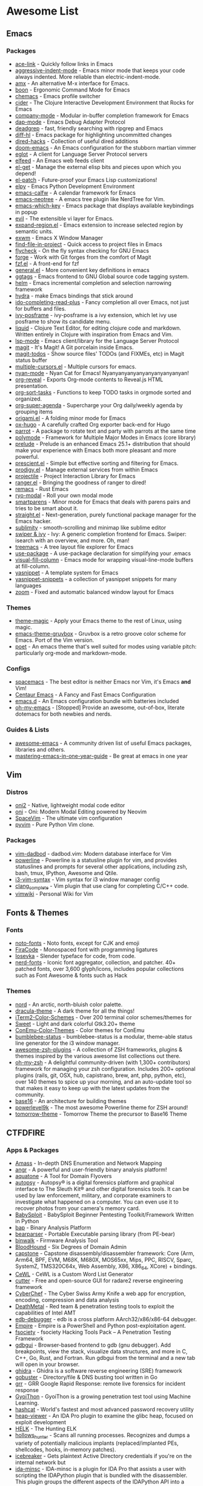 #+TODO: TODO(t) ALL(a) INSTALL(i) CONFIG(c) ADDLIST(l) | DONE(d)
* Awesome List
** Emacs
*** Packages
	- [[https://github.com/abo-abo/ace-link][ace-link]] - Quickly follow links in Emacs
	- [[https://github.com/Malabarba/aggressive-indent-mode][aggressive-indent-mode]] - Emacs minor mode that keeps your code always
	  indented. More reliable than electric-indent-mode.
	- [[https://github.com/DarwinAwardWinner/amx][amx]] - An alternative M-x interface for Emacs.
	- [[https://github.com/jyp/boon][boon]] - Ergonomic Command Mode for Emacs
	- [[https://github.com/plexus/chemacs][chemacs]] - Emacs profile switcher
	- [[https://github.com/clojure-emacs/cider][cider]] - The Clojure Interactive Development Environment that Rocks for
	  Emacs
	- [[https://github.com/company-mode/company-mode][company-mode]] - Modular in-buffer completion framework for Emacs
	- [[https://github.com/emacs-lsp/dap-mode][dap-mode]] - Emacs Debug Adapter Protocol
	- [[https://github.com/Wilfred/deadgrep][deadgrep]] - fast, friendly searching with ripgrep and Emacs
	- [[https://github.com/dgutov/diff-hl][diff-hl]] - Emacs package for highlighting uncommitted changes
	- [[https://github.com/Fuco1/dired-hacks][dired-hacks]] - Collection of useful dired additions
	- [[https://github.com/hlissner/doom-emacs][doom-emacs]] - An Emacs configuration for the stubborn martian vimmer
	- [[https://github.com/joaotavora/eglot][eglot]] - A client for Language Server Protocol servers
	- [[https://github.com/skeeto/elfeed][elfeed]] - An Emacs web feeds client
	- [[https://github.com/dimitri/el-get][el-get]] - Manage the external elisp bits and pieces upon which you depend!
	- [[https://github.com/raxod502/el-patch][el-patch]] - Future-proof your Emacs Lisp customizations!
	- [[https://github.com/jorgenschaefer/elpy][elpy]] - Emacs Python Development Environment
	- [[https://github.com/kiwanami/emacs-calfw][emacs-calfw]] - A calendar framework for Emacs
	- [[https://github.com/jaypei/emacs-neotree][emacs-neotree]] - A emacs tree plugin like NerdTree for Vim.
	- [[https://github.com/justbur/emacs-which-key][emacs-which-key]] - Emacs package that displays available keybindings in
	  popup
	- [[https://github.com/emacs-evil/evil][evil]] - The extensible vi layer for Emacs.
	- [[https://github.com/magnars/expand-region.el][expand-region.el]] - Emacs extension to increase selected region by semantic
	  units.
	- [[https://github.com/ch11ng/exwm][exwm]] - Emacs X Window Manager
	- [[https://github.com/technomancy/find-file-in-project][find-file-in-project]] - Quick access to project files in Emacs
	- [[https://github.com/flycheck/flycheck][flycheck]] - On the fly syntax checking for GNU Emacs
	- [[https://github.com/magit/forge][forge]] - Work with Git forges from the comfort of Magit
	- [[https://github.com/bling/fzf.el][fzf.el]] - A front-end for fzf
	- [[https://github.com/noctuid/general.el][general.el]] - More convenient key definitions in emacs
	- [[https://github.com/leoliu/ggtags][ggtags]] - Emacs frontend to GNU Global source code tagging system.
	- [[https://github.com/emacs-helm/helm][helm]] - Emacs incremental completion and selection narrowing framework
	- [[https://github.com/abo-abo/hydra][hydra]] - make Emacs bindings that stick around
	- [[https://github.com/DarwinAwardWinner/ido-completing-read-plus][ido-completing-read-plus]] - Fancy completion all over Emacs, not just for
	  buffers and files.
	- [[https://github.com/tumashu/ivy-posframe][ivy-posframe]] - ivy-posframe is a ivy extension, which let ivy use posframe
	  to show its candidate menu.
	- [[https://github.com/mogenslund/liquid][liquid]] - Clojure Text Editor, for editing clojure code and
	  markdown. Written entirely in Clojure with inspiration from Emacs and Vim.
	- [[https://github.com/emacs-lsp/lsp-mode][lsp-mode]] - Emacs client/library for the Language Server Protocol
	- [[https://github.com/magit/magit][magit]] - It's Magit! A Git porcelain inside Emacs.
	- [[https://github.com/alphapapa/magit-todos][magit-todos]] - Show source files' TODOs (and FIXMEs, etc) in Magit status
	  buffer
	- [[https://github.com/magnars/multiple-cursors.el][multiple-cursors.el]] - Multiple cursors for emacs.
	- [[https://github.com/TeMPOraL/nyan-mode][nyan-mode]] - Nyan Cat for Emacs! Nyanyanyanyanyanyanyanyanyan!
	- [[https://github.com/yjwen/org-reveal][org-reveal]] - Exports Org-mode contents to Reveal.js HTML presentation.
	- [[https://github.com/felipelalli/org-sort-tasks][org-sort-tasks]] - Functions to keep TODO tasks in orgmode sorted and
	  organized.
	- [[https://github.com/alphapapa/org-super-agenda][org-super-agenda]] - Supercharge your Org daily/weekly agenda by grouping
	  items
	- [[https://github.com/gregsexton/origami.el][origami.el]] - A folding minor mode for Emacs
	- [[https://github.com/kaushalmodi/ox-hugo][ox-hugo]] - A carefully crafted Org exporter back-end for Hugo
	- [[https://github.com/dp12/parrot][parrot]] - A package to rotate text and party with parrots at the same time
	- [[https://github.com/polymode/polymode][polymode]] - Framework for Multiple Major Modes in Emacs (core library)
	- [[https://github.com/bbatsov/prelude][prelude]] - Prelude is an enhanced Emacs 25.1+ distribution that should make
	  your experience with Emacs both more pleasant and more powerful.
	- [[https://github.com/raxod502/prescient.el][prescient.el]] - Simple but effective sorting and filtering for Emacs.
	- [[https://github.com/rejeep/prodigy.el][prodigy.el]] - Manage external services from within Emacs
	- [[https://github.com/bbatsov/projectile][projectile]] - Project Interaction Library for Emacs
	- [[https://github.com/ralesi/ranger.el][ranger.el]] - Bringing the goodness of ranger to dired!
	- [[https://github.com/remacs/remacs][remacs]] - Rust Emacs
	- [[https://github.com/Kungsgeten/ryo-modal][ryo-modal]] - Roll your own modal mode
	- [[https://github.com/Fuco1/smartparens][smartparens]] - Minor mode for Emacs that deals with parens pairs and tries
	  to be smart about it.
	- [[https://github.com/raxod502/straight.el][straight.el]] - Next-generation, purely functional package manager for the
	  Emacs hacker.
	- [[https://github.com/zk-phi/sublimity][sublimity]] - smooth-scrolling and minimap like sublime editor
	- [[https://github.com/abo-abo/swiper][swiper & ivy]] - Ivy: A generic completion frontend for Emacs. Swiper:
	  isearch with an overview, and more. Oh, man!
	- [[https://github.com/Alexander-Miller/treemacs][treemacs]] - A tree layout file explorer for Emacs
	- [[https://github.com/jwiegley/use-package][use-package]] - A use-package declaration for simplifying your .emacs
	- [[https://github.com/joostkremers/visual-fill-column][visual-fill-column]] - Emacs mode for wrapping visual-line-mode buffers at
	  fill-column.
	- [[https://github.com/joaotavora/yasnippet][yasnippet]] - A template system for Emacs
	- [[https://github.com/AndreaCrotti/yasnippet-snippets][yasnippet-snippets]] - a collection of yasnippet snippets for many languages
	- [[https://github.com/cyrus-and/zoom][zoom]] - Fixed and automatic balanced window layout for Emacs

*** Themes
	- [[https://github.com/jcaw/theme-magic][theme-magic]] - Apply your Emacs theme to the rest of Linux, using magic.
	- [[https://github.com/greduan/emacs-theme-gruvbox][emacs-theme-gruvbox]] - Gruvbox is a retro groove color scheme for
	  Emacs. Port of the Vim version.
	- [[https://github.com/kunalb/poet][poet]] - An emacs theme that's well suited for modes using variable pitch:
	  particularly org-mode and markdown-mode.

*** Configs
	- [[https://github.com/syl20bnr/spacemacs][spacemacs]] - The best editor is neither Emacs nor Vim, it's Emacs *and*
	  Vim!
	- [[https://github.com/seagle0128/.emacs.d][Centaur Emacs]] - A Fancy and Fast Emacs Configuration
	- [[https://github.com/purcell/emacs.d][emacs.d]] - An Emacs configuration bundle with batteries included
	- [[https://github.com/xiaohanyu/oh-my-emacs][oh-my-emacs]] - [Stopped] Provide an awesome, out-of-box, literate dotemacs
	  for both newbies and nerds.

*** Guides & Lists
	- [[https://github.com/emacs-tw/awesome-emacs][awesome-emacs]] - A community driven list of useful Emacs packages,
	  libraries and others.
	- [[https://github.com/redguardtoo/mastering-emacs-in-one-year-guide][mastering-emacs-in-one-year-guide]] - Be great at emacs in one year

** Vim
*** Distros
	- [[https://github.com/onivim/oni2][oni2]] - Native, lightweight modal code editor
	- [[https://github.com/onivim/oni][oni]] - Oni: Modern Modal Editing powered by Neovim
	- [[https://github.com/SpaceVim/SpaceVim][SpaceVim]] - The ultimate vim configuration
	- [[https://github.com/prompt-toolkit/pyvim][pyvim]] - Pure Python Vim clone.

*** Packages
	- [[https://github.com/tpope/vim-dadbod][vim-dadbod]] - dadbod.vim: Modern database interface for Vim
	- [[https://github.com/powerline/powerline][powerline]] - Powerline is a statusline plugin for vim, and provides
	  statuslines and prompts for several other applications, including zsh,
	  bash, tmux, IPython, Awesome and Qtile.
	- [[https://github.com/PotatoesMaster/i3-vim-syntax][i3-vim-syntax]] - Vim syntax for i3 window manager config
	- [[https://github.com/xavierd/clang_complete][clang_complete]] - Vim plugin that use clang for completing C/C++ code.
	- [[https://github.com/vimwiki/vimwiki][vimwiki]] - Personal Wiki for Vim

** Fonts & Themes
*** Fonts
	- [[https://github.com/googlefonts/noto-fonts][noto-fonts]] - Noto fonts, except for CJK and emoji
	- [[https://github.com/tonsky/FiraCode][FiraCode]] - Monospaced font with programming ligatures
	- [[https://github.com/be5invis/Iosevka][Iosevka]] - Slender typeface for code, from code.
	- [[https://github.com/ryanoasis/nerd-fonts][nerd-fonts]] - Iconic font aggregator, collection, and patcher. 40+
	  patched fonts, over 3,600 glyph/icons, includes popular collections such
	  as Font Awesome & fonts such as Hack

*** Themes
	- [[https://github.com/arcticicestudio/nord][nord]] - An arctic, north-bluish color palette.
	- [[https://github.com/dracula/dracula-theme][dracula-theme]] - A dark theme for all the things!
	- [[https://github.com/mbadolato/iTerm2-Color-Schemes][iTerm2-Color-Schemes]] - Over 200 terminal color schemes/themes for
	- [[https://github.com/EliverLara/Sweet][Sweet]] - Light and dark colorful Gtk3.20+ theme
	- [[https://github.com/joonro/ConEmu-Color-Themes][ConEmu-Color-Themes]] - Color themes for ConEmu
	- [[https://github.com/tobi-wan-kenobi/bumblebee-status][bumblebee-status]] - bumblebee-status is a modular, theme-able status line
	  generator for the i3 window manager.
	- [[https://github.com/unixorn/awesome-zsh-plugins][awesome-zsh-plugins]] - A collection of ZSH frameworks, plugins & themes
	  inspired by the various awesome list collections out there.
	- [[https://github.com/robbyrussell/oh-my-zsh][oh-my-zsh]] - A delightful community-driven (with 1,300+ contributors)
	  framework for managing your zsh configuration. Includes 200+ optional
	  plugins (rails, git, OSX, hub, capistrano, brew, ant, php, python, etc),
	  over 140 themes to spice up your morning, and an auto-update tool so that
	  makes it easy to keep up with the latest updates from the community.
	- [[https://github.com/chriskempson/base16][base16]] - An architecture for building themes
	- [[https://github.com/bhilburn/powerlevel9k][powerlevel9k]] - The most awesome Powerline theme for ZSH around!
	- [[https://github.com/chriskempson/tomorrow-theme][tomorrow-theme]] - Tomorrow Theme the precursor to Base16 Theme

** CTFDFIRE
*** Apps & Packages
	- [[https://github.com/OWASP/Amass][Amass]] - In-depth DNS Enumeration and Network Mapping
	- [[https://github.com/angr/angr][angr]] - A powerful and user-friendly binary analysis platform!
	- [[https://github.com/michenriksen/aquatone][aquatone]] - A Tool for Domain Flyovers
	- [[https://github.com/sleuthkit/autopsy][autopsy]] - Autopsy® is a digital forensics platform and graphical interface
	  to The Sleuth Kit® and other digital forensics tools. It can be used by
	  law enforcement, military, and corporate examiners to investigate what
	  happened on a computer. You can even use it to recover photos from your
	  camera's memory card.
	- [[https://github.com/M4cs/BabySploit][BabySploit]] - BabySploit Beginner Pentesting Toolkit/Framework Written in
	  Python
	- [[https://github.com/BinaryAnalysisPlatform/bap][bap]] - Binary Analysis Platform
	- [[https://github.com/hasherezade/bearparser][bearparser]] - Portable Executable parsing library (from PE-bear)
	- [[https://github.com/ReFirmLabs/binwalk][binwalk]] - Firmware Analysis Tool
	- [[https://github.com/BloodHoundAD/BloodHound][BloodHound]] - Six Degrees of Domain Admin
	- [[https://github.com/aquynh/capstone][capstone]] - Capstone disassembly/disassembler framework: Core (Arm, Arm64,
	  BPF, EVM, M68K, M680X, MOS65xx, Mips, PPC, RISCV, Sparc, SystemZ,
	  TMS320C64x, Web Assembly, X86, X86_64, XCore) + bindings.
	- [[https://github.com/digininja/CeWL][CeWL]] - CeWL is a Custom Word List Generator
	- [[https://github.com/radareorg/cutter][cutter]] - Free and open-source GUI for radare2 reverse engineering
	  framework
	- [[https://github.com/gchq/CyberChef][CyberChef]] - The Cyber Swiss Army Knife a web app for encryption,
	  encoding, compression and data analysis
	- [[https://github.com/Coalfire-Research/DeathMetal][DeathMetal]] - Red team & penetration testing tools to exploit the
	  capabilities of Intel AMT
	- [[https://github.com/eteran/edb-debugger][edb-debugger]] - edb is a cross platform AArch32/x86/x86-64 debugger.
	- [[https://github.com/EmpireProject/Empire][Empire]] - Empire is a PowerShell and Python post-exploitation agent.
	- [[https://github.com/Manisso/fsociety][fsociety]] - fsociety Hacking Tools Pack – A Penetration Testing Framework
	- [[https://github.com/cs01/gdbgui][gdbgui]] - Browser-based frontend to gdb (gnu debugger). Add breakpoints,
	  view the stack, visualize data structures, and more in C, C++, Go, Rust,
	  and Fortran. Run gdbgui from the terminal and a new tab will open in your
	  browser.
	- [[https://github.com/NationalSecurityAgency/ghidra][ghidra]] - Ghidra is a software reverse engineering (SRE) framework
	- [[https://github.com/OJ/gobuster][gobuster]] - Directory/file & DNS busting tool written in Go
	- [[https://github.com/google/grr][grr]] - GRR Google Rapid Response: remote live forensics for incident
	  response
	- [[https://github.com/gyoisamurai/GyoiThon][GyoiThon]] - GyoiThon is a growing penetration test tool using Machine
	  Learning.
	- [[https://github.com/hashcat/hashcat][hashcat]] - World's fastest and most advanced password recovery utility
	- [[https://github.com/danigargu/heap-viewer][heap-viewer]] - An IDA Pro plugin to examine the glibc heap, focused on
	  exploit development
	- [[https://github.com/Cyb3rWard0g/HELK][HELK]] - The Hunting ELK
	- [[https://github.com/hasherezade/hollows_hunter][hollows_hunter]] - Scans all running processes. Recognizes and dumps a
	  variety of potentially malicious implants (replaced/implanted PEs,
	  shellcodes, hooks, in-memory patches).
	- [[https://github.com/DanMcInerney/icebreaker][icebreaker]] - Gets plaintext Active Directory credentials if you're on the
	  internal network but
	- [[https://github.com/arizvisa/ida-minsc][ida-minsc]] - IDA-minsc is a plugin for IDA Pro that assists a user with
	  scripting the IDAPython plugin that is bundled with the disassembler. This
	  plugin groups the different aspects of the IDAPython API into a simpler
	  format which allows a reverse engineer to script aspects of their work
	  with very little investment. Smash that \Star\ button if you like this.
	- [[https://github.com/IDArlingTeam/IDArling][IDArling]] - Collaborative Reverse Engineering plugin for IDA Pro & Hex-Rays
	- [[https://github.com/keystone-engine/keystone][keystone]] - Keystone assembler framework: Core (Arm, Arm64, Hexagon, Mips,
	  PowerPC, Sparc, SystemZ & X86) + bindings
	- [[https://github.com/guelfoweb/knock][knock]] - Knock Subdomain Scan
	- [[https://github.com/GaloisInc/macaw][macaw]] - Open source binary analysis tools.
	- [[https://github.com/rapid7/metasploit-framework][metasploit-framework]] - Metasploit Framework
	- [[https://github.com/gentilkiwi/mimikatz][mimikatz]] - A little tool to play with Windows security
	- [[https://github.com/mitmproxy/mitmproxy][mitmproxy]] - An interactive TLS-capable intercepting HTTP proxy for
	  penetration testers and software developers.
	- [[https://github.com/hasherezade/pe-sieve][pe-sieve]] - Scans a given process. Recognizes and dumps a variety of
	  potentially malicious implants (replaced/injected PEs, shellcodes, hooks,
	  in-memory patches).
	- [[https://github.com/cmu-sei/pharos][pharos]] - Automated static analysis tools for binary programs
	- [[https://github.com/pwndbg/pwndbg][pwndbg]] - Exploit Development and Reverse Engineering with GDB Made Easy
	- [[https://github.com/Gallopsled/pwntools][pwntools]] - CTF framework and exploit development library
	- [[https://github.com/Cisco-Talos/pyrebox][pyrebox]] - Python scriptable Reverse Engineering Sandbox, a Virtual Machine
	  instrumentation and inspection framework based on QEMU outside the AD
	  environment
	- [[https://github.com/nowsecure/r2frida][r2frida]] - Radare2 and Frida better together.
	- [[https://github.com/radare/radare2][radare2]] - unix-like reverse engineering framework and commandline tools
	- [[https://github.com/radare/radare2book][radare2book]] - r1 book transcription to r2
	- [[https://github.com/radare/radare2-extras][radare2-extras]] - Source graveyard and random candy for radare2
	- [[https://github.com/radareorg/radeco][radeco]] - radare decompiler tool based on radeco-lib
	- [[https://github.com/radareorg/radeco-lib][radeco-lib]] - radare2-based decompiler
	- [[https://github.com/google/rekall][rekall]] - Rekall Memory Forensic Framework
	- [[https://github.com/danielmiessler/SecLists][SecLists]] - SecLists is the security tester's companion. It's a collection
	  of multiple types of lists used during security assessments, collected in
	  one place. List types include usernames, passwords, URLs, sensitive data
	  patterns, fuzzing payloads, web shells, and many more.
	- [[https://github.com/mdsecactivebreach/SharpShooter][SharpShooter]] - Payload Generation Framework
	- [[https://github.com/sleuthkit/sleuthkit][sleuthkit]] - The Sleuth Kit® (TSK) is a library and collection of command
	  line digital forensics tools that allow you to investigate volume and file
	  system data. The library can be incorporated into larger digital forensics
	  tools and the command line tools can be directly used to find evidence.
	- [[https://github.com/subfinder/subfinder][subfinder]] - SubFinder is a subdomain discovery tool that discovers valid
	  subdomains for websites. Designed as a passive framework to be useful for
	  bug bounties and safe for penetration testing
	- [[https://github.com/aboul3la/Sublist3r][Sublist3r]] - Fast subdomains enumeration tool for penetration testers
	- [[https://github.com/unicorn-engine/unicorn][unicorn]] - Unicorn CPU emulator framework (ARM, AArch64, M68K, Mips, Sparc,
	  X86)
	- [[https://github.com/abhisharma404/vault][vault]] - swiss army knife for hackers

*** Guides & Lists
	- [[https://github.com/dweinstein/awesome-frida][Awesome Frida]] - A curated list of Frida resources
	- [[https://github.com/apsdehal/awesome-ctf][awesome-ctf]] - A curated list of CTF frameworks, libraries, resources and
	  softwares
	- [[https://github.com/Hack-with-Github/Awesome-Hacking][Awesome-Hacking]] - A collection of various awesome lists for hackers,
	  pentesters and security researchers
	- [[https://github.com/radareorg/awesome-radare2][awesome-radare2]] - A curated list of awesome projects, articles and the
	  other materials powered by Radare2
	- [[https://github.com/JohnHammond/ctf-katana][ctf-katana]] - This repository aims to hold suggestions (and
	  hopefully/eventually code) for CTF challenges. The \project\ is nicknamed
	  Katana.
	- [[https://github.com/Hacker0x01/hacker101][hacker101]] - Hacker101
	- [[https://github.com/Hackplayers/hackthebox-writeups][hackthebox-writeups]] - Writeups for HacktheBox 'boot2root' machines
	- [[https://github.com/0xAlexei/INFILTRATE2019][INFILTRATE2019]] - INFILTRATE 2019 Demo Materials
	- [[https://github.com/HexHive/libdetox][libdetox]] - Fast and efficient binary translator
	- [[https://github.com/0xRadi/OWASP-Web-Checklist][OWASP-Web-Checklist]] - OWASP Web Application Security Testing Checklist
	- [[https://github.com/ChrisTheCoolHut/PinCTF][PinCTF]] - Using Intel's PIN tool to solve CTF problems
	- [[https://github.com/angea/pocorgtfo][pocorgtfo]] - a \PoC or GTFO\ mirror with extra article index, direct links
	  and clean PDFs.
	- [[https://github.com/wtsxDev/reverse-engineering][reverse-engineering]] - List of awesome reverse engineering resources
	- [[https://github.com/trimstray/the-book-of-secret-knowledge][the-book-of-secret-knowledge]] - A collection of inspiring lists, manuals, cheatsheets, blogs, hacks, one-liners, cli/web tools and more.

** FOSS
*** Unix Packages
	- [[https://github.com/donnemartin/haxor-news][haxor-news]] - Browse Hacker News like a haxor: A Hacker News command line
	  interface (CLI).
	- [[https://github.com/way-cooler/way-cooler][way-cooler]] - Customizable Wayland compositor (window manager)
	- [[https://github.com/zfsonlinux/zfs][zfs]] - the official OpenZFS implementation for Linux
	- [[https://github.com/JakobGM/astrality][astrality]] - Astrality - A modular and dynamic configuration file manager
	- [[https://github.com/chjj/compton][compton]] - A compositor for X11.
	- [[https://github.com/bcicen/ctop][ctop]] - Top-like interface for container metrics
	- [[https://github.com/cjbassi/gotop][gotop]] - A terminal based graphical activity monitor inspired by gtop and
	  vtop
	- [[https://github.com/aksakalli/gtop][gtop]] - System monitoring dashboard for terminal
	- [[https://github.com/hishamhm/htop][htop]] - htop is an interactive text-mode process viewer for Unix
	  systems. It aims to be a better 'top'.
	- [[https://github.com/i3/i3][i3]] - A tiling window manager
	- [[https://github.com/Airblader/i3][i3-gaps]] - i3-gaps – i3 with more features (forked from
	  https://github.com/i3/i3)
	- [[https://github.com/SuperPrower/i3lock-fancier][i3lock-fancier]] - Yet another i3lock fork. Now with configuration file!
	- [[https://github.com/enkore/i3pystatus][i3pystatus]] - A complete replacement for i3status
	- [[https://github.com/LukeSmithxyz/st][lukesmith/st]] - Luke's fork of the suckless simple terminal (st) with vim
	  bindings and Xresource compatibility.
	- [[https://github.com/Boruch-Baum/morc_menu][morc_menu]] - categorized desktop application menu, independent of any
	  window manager, highly and easily customizable
	- [[https://github.com/TheWiseNoob/OMP][OMP]] - OMP is an open-source music player being developed for Linux. OMP is
	  programmed in C++ using gtkmm, GStreamer, TagLib, clastfm, and g++.
	- [[https://github.com/2mol/pboy][pboy]] - a small .pdf management tool with a command-line UI
	- [[https://github.com/ValveSoftware/Proton][Proton]] - Compatibility tool for Steam Play based on Wine and additional
	  components
	- [[https://github.com/MrRio/vtop][vtop]] - Wow such top. So stats. More better than regular top.
	- [[https://github.com/Jguer/yay][yay]] - Yet another Yogurt - An AUR Helper written in Go
	- [[https://github.com/fish-shell/fish-shell][fish-shell]] - The user-friendly command line shell.
	- [[https://github.com/davatorium/rofi][rofi]] - Rofi: A window switcher, application launcher and dmenu replacement
	- [[https://github.com/deviantfero/wpgtk][wpgtk]] - a colorscheme, wallpaper and template
	  manager for *nix
	- [[https://github.com/doitsujin/dxvk][dxvk]] - Vulkan-based D3D11 and D3D10 implementation for Linux / Wine
	- [[https://github.com/zsh-users/zsh][zsh]] - Mirror of the Z shell source code repository.

*** Cross Platform Packages
	- [[https://github.com/jwilm/alacritty][alacritty]] - A cross-platform, GPU-accelerated terminal emulator
	- [[https://github.com/atom/atom][atom]] - The hackable text editor
	- [[https://github.com/BoostIO/Boostnote][Boostnote]] - A markdown editor for developers on Mac, Windows and Linux.
	- [[https://github.com/curl/curl][curl]] - A command line tool and library for transferring data with URL
	  syntax
	- [[https://github.com/spf13/dagobah][dagobah]] - dagobah is an awesome RSS feed aggregator & reader written in Go
	  inspired by planet
	- [[https://github.com/freeCodeCamp/devdocs][devdocs]] - API Documentation Browser
	- [[https://github.com/DynamoRIO/drmemory][drmemory]] - Memory Debugger for Windows, Linux, Mac, and Android
	- [[https://github.com/junegunn/fzf][fzf]] - A command-line fuzzy finder
	- [[https://github.com/gitahead/gitahead][gitahead]] - Understand your Git history!
	- [[https://github.com/git-chglog/git-chglog][git-chglog]] - CHANGELOG generator implemented in Go (Golang).
	- [[https://github.com/AGWA/git-crypt][git-crypt]] - Transparent file encryption in git
	- [[https://github.com/MitMaro/git-interactive-rebase-tool][git-interactive-rebase-tool]] - Native cross platform full feature terminal
	  based sequence editor for git interactive rebase. Written in Rust using
	  ncurses.
	- [[https://github.com/hasura/gitkube][gitkube]] - Build and deploy docker images to Kubernetes using git push
	  https://gitkube.sh
	- [[https://docs.gitlab.com/runner/][gitlab-runner]] - GitLab Runner is the open source project that is used to
	  run your jobs and send the results back to GitLab.
	- [[https://github.com/git-lfs/git-lfs][git-lfs]] - Git extension for versioning large files
	- [[https://github.com/Originate/git-town][git-town]] - Generic, high-level Git workflow support!
	  http://www.git-town.com
	- [[https://github.com/git-up/GitUp][gitup]] - The Git interface you've been missing all your life has finally
	  arrived. http://gitup.co
	- [[https://github.com/GitTools/GitVersion][gitversion]] - Easy Semantic Versioning (http://semver.org) for projects
	  using Git
	- [[https://github.com/zeit/hyper][hyper]] - A terminal built on web technologies
	- [[https://github.com/jesseduffield/lazygit][lazygit]] - simple terminal UI for git commands
	- [[https://github.com/gokcehan/lf][lf]] - Terminal file manager
	- [[https://github.com/LightTable/LightTable][LightTable]] - The Light Table IDE
	- [[https://github.com/Code-Hex/Neo-cowsay][Neo-cowsay]] - cowsay is reborn. Neo Cowsay written in Go. This cowsay
	  extended the original and added fun more options. And it can be used as a
	  library.
	- [[https://github.com/dylanaraps/neofetch][neofetch]] - A command-line system information tool written in bash 3.2+
	- [[https://github.com/neovim/neovim][neovim]] - Vim-fork focused on extensibility and usability
	- [[https://github.com/equalsraf/neovim-qt][neovim-qt]] - Neovim client library and GUI, in Qt5.
	- [[https://github.com/OpenBoardView/OpenBoardView][OpenBoardView]] - View .brd files
	- [[https://gitlab.com/akihe/radamsa][radamsa]] - a general-purpose fuzzer
	- [[https://github.com/BurntSushi/ripgrep][ripgrep]] - ripgrep recursively searches directories for a regex pattern
	- [[https://github.com/github/semantic][semantic]] - Parsing, analyzing, and comparing source code across many
	  languages
	- [[https://github.com/Eugeny/terminus][terminus]] - A terminal for a more modern age
	- [[https://github.com/FredrikNoren/ungit][ungit]] - The easiest way to use git. On any platform. Anywhere.
	- [[https://github.com/ziahamza/webui-aria2][webui-aria2]] - The aim for this project is to create the worlds best and
	  hottest interface to interact with aria2. Very simple to use, just
	  download and open index.html in any web browser.
	- [[https://github.com/andy-5/wslgit][wslgit]] - Use Git installed in Bash on Windows/Windows Subsystem for Linux
	  (WSL) from Windows and Visual Studio Code (VSCode)
	- [[https://github.com/Valloric/ycmd][ycmd]] - A code-completion & code-comprehension server
	- [[https://github.com/ytdl-org/youtube-dl][youtube-dl]] - Command-line program to download videos from YouTube.com and
	  other video sites

*** MS Win
	- [[https://github.com/DDoSolitary/LxRunOffline][LxRunOffline]] - A full-featured utility for managing Windows Subsystem for
	  Linux (WSL)
	- [[https://github.com/JanDeDobbeleer/oh-my-posh][oh-my-posh]] - A prompt theming engine for Powershell running in ConEmu
	- [[https://github.com/Maximus5/ConEmu][ConEmu]] - Customizable Windows terminal with tabs, splits, quake-style,
	  hotkeys and more
	- [[https://github.com/Wox-launcher/Wox][Wox]] - Launcher for Windows, an alternative to Alfred and Launchy.
	- [[https://github.com/dahlbyk/posh-git][posh-git]] - A PowerShell environment for Git
	- [[https://github.com/RoliSoft/WSL-Distribution-Switcher][WSL-Distribution-Switcher]] - Scripts to replace the distribution behind
	  Windows Subsystem for Linux with any other Linux distribution published on
	  Docker Hub.
	- [[https://github.com/microsoft/msbuild][msbuild]] - The Microsoft Build Engine (MSBuild) is the build platform for
	  .NET and Visual Studio.
	- [[https://github.com/lukesampson/concfg][concfg]] - Import / export Windows console settings
	- [[https://github.com/lukesampson/scoop-extras][scoop-extras]] - \Extras\ bucket for Scoop
	- [[https://github.com/lukesampson/scoop][scoop]] - A command-line installer for Windows.

** Python Packages
   - [[https://github.com/RameshAditya/asciify][asciify]] - Convert any image into ASCII Art.
   - [[https://github.com/Rapptz/discord.py][discord.py]] - An API wrapper for Discord written in Python.
   - [[https://github.com/3b1b/manim][manim]] - Animation engine for explanatory math videos
   - [[https://github.com/ChengBinJin/MRI-to-CT-DCNN-TensorFlow][MRI-to-CT-DCNN-TensorFlow]] - This repository is the implementations of the
	 paper "MR-based Synthetic CT Generation using Deep Convolutional Neural
	 Network Method," Medical Physics 2017.
   - [[https://github.com/Nuitka/Nuitka][Nuitka]] - Nuitka is a Python compiler written in Python. It's fully
	 compatible with Python 2.6, 2.7, 3.3, 3.4, 3.5, 3.6, and 3.7.  You feed it
	 your Python app, it does a lot of clever things, and spits out an
	 executable or extension module.
   - [[https://github.com/AtsushiSakai/PythonRobotics][PythonRobotics]] - Python sample codes for robotics algorithms.
   - [[https://github.com/kennethreitz/requests][requests]] - Python HTTP Requests for Humans
   - [[https://github.com/kennethreitz/requests-html][requests-html]] - Pythonic HTML Parsing for Humans
   - [[https://github.com/drathier/stack-overflow-import][stack-overflow-import]] - Import arbitrary code from Stack Overflow as Python
	 modules.

** JS Packages
   - [[https://github.com/BabylonJS/Babylon.js][Babylon.js]] - Babylon.js is a powerful, beautiful, simple, and open, game
	 and rendering engine packed into a friendly JavaScript framework.
   - [[https://github.com/gatsbyjs/gatsby][gatsby]] - Build blazing fast, modern apps and websites with React.

** Go Packages
   - [[https://github.com/bwmarrin/discordgo][discordgo]] - (Golang) Go bindings for Discord
   - [[https://github.com/gohugoio/hugo][hugo]] - The world’s fastest framework for building websites.
   - [[https://github.com/spf13/nitro][nitro]] - Quick and easy performance analyzer library for golang

** ICANTREMEMBER
   [[https://github.com/CraneStation/wasi][wasi]] - WASI overview

** Awesome List(Recursion All Day)
   - [[https://github.com/Kickball/awesome-selfhosted][awesome-selfhosted]] - This is a list of Free Software network services and
	 web applications which can be hosted locally. Selfhosting is the process of
	 locally hosting and managing applications instead of renting from SaaS
	 providers.
   - [[https://github.com/KotlinBy/awesome-kotlin][awesome-kotlin]] - A curated list of awesome Kotlin related stuff Inspired by
	 awesome-java.
   - [[https://github.com/LisaDziuba/Awesome-Design-Tools][Awesome-Design-Tools]] - The best design tools for everything
   - [[https://github.com/agarrharr/awesome-cli-apps][awesome-cli-apps]] - A curated list of command line apps
   - [[https://github.com/alebcay/awesome-shell][awesome-shell]] - A curated list of awesome command-line frameworks,
	 toolkits, guides and gizmos. Inspired by awesome-php.
   - [[https://github.com/avelino/awesome-go][awesome-go]] - A curated list of awesome Go frameworks, libraries and
	 software
   - [[https://github.com/bayandin/awesome-awesomeness][awesome-awesomeness]] - A curated list of awesome awesomeness
   - [[https://github.com/bnb/awesome-developer-streams][awesome-developer-streams]] - Awesome Developers, Streaming
   - [[https://github.com/diimdeep/awesome-split-keyboards][awesome-split-keyboards]] - A collection of ergonomic split keyboards
   - [[https://github.com/elves/awesome-elvish][awesome-elvish]] - The official list of awesome unofficial Elvish modules
   - [[https://github.com/fffaraz/awesome-cpp][awesome-cpp]] - A curated list of awesome C++ (or C) frameworks, libraries,
	 resources, and shiny things. Inspired by awesome-... stuff.
   - [[https://github.com/herrbischoff/awesome-command-line-apps][awesome-command-line-apps]] - Use your terminal shell to do awesome
	 things.
   - [[https://github.com/janikvonrotz/awesome-powershell][awesome-powershell]] - A curated list of delightful PowerShell modules and
	 resources
   - [[https://github.com/jondot/awesome-devenv][awesome-devenv]] - A curated list of awesome tools, resources and workflow
	 tips making an awesome development environment.
   - [[https://github.com/jorgebucaran/awesome-fish][awesome-fish]] - A curated list of packages, prompts, and resources for the
	 amazing fish shell
   - [[https://github.com/kahun/awesome-sysadmin][awesome-sysadmin]] - A curated list of amazingly awesome open source sysadmin
	 resources inspired by Awesome PHP.
   - [[https://github.com/posquit0/Awesome-CV][Awesome-CV]] - Awesome CV is LaTeX template for your
	 outstanding job application
   - [[https://github.com/sindresorhus/awesome][awesome]] - Awesome lists about all kinds of interesting topics
   - [[https://github.com/veggiemonk/awesome-docker][awesome-docker]] - A curated list of Docker resources and projects
   - [[https://github.com/viatsko/awesome-vscode][awesome-vscode]] - A curated list of delightful VS Code packages and
	 resources.
   - [[https://github.com/yoloseem/awesome-sphinxdoc][awesome-sphinxdoc]] - A curated list of awesome tools for Sphinx Python
	 Documentation Generator

* ADDLIST Not Edited

	* [[https://github.com/Jazqa/kwin-quarter-tiling][kwin-quarter-tiling]] - Improves the workflow by automatically tiling
	  windows and creating virtual desktops
	* [[https://github.com/MattPD/cpplinks][cpplinks]] - A categorized list of C++ resources.
	* [[https://github.com/NVIDIA/vid2vid][vid2vid]] - Pytorch implementation of our method for high-resolution
	  (e.g. 2048x1024) photorealistic video-to-video translation.
	* [[https://github.com/Nexus-Mods/Vortex][Vortex]] - Vortex Development
	* [[https://github.com/Nukesor/sticker-finder][sticker-finder]] - A telegram bot for searching all the stickers (just
	  like @gif).
	* [[https://github.com/Pagedraw/pagedraw][pagedraw]] - a UI builder for React web apps
	* [[https://github.com/RomuloOliveira/commit-messages-guide][commit-messages-guide]] - A guide to understand the importance of commit
	  messages and how to write them well
	* [[https://github.com/Ruin0x11/intellij-lsp-server][intellij-lsp-server]] - Exposes IntelliJ IDEA features through the Language
	  Server Protocol.
	* [[https://github.com/Siderus/Orion][Orion]] - [Moved to Gitlab] Easy to Use, Inter Planetary File System (IPFS)
	  desktop client
	* [[https://github.com/Swordfish90/cool-retro-term][cool-retro-term]] - A good looking terminal emulator which mimics the old
	  cathode display...
	* [[https://github.com/TranslucentTB/TranslucentTB][TranslucentTB]] - A lightweight utility that makes the Windows taskbar
	  translucent/transparent.
	* [[https://github.com/Tympan/Tympan_Library][Tympan_Library]] - Arduino/Teensy Library for Tympan Open Source Hearing Aid
	* [[https://github.com/USArmyResearchLab/Dshell][Dshell]] - Dshell is a network forensic analysis framework.
	* [[https://github.com/Veil-Framework/Veil][Veil]] - Veil 3.1.X (Check version info in Veil at runtime)
	* [[https://github.com/Yubico/yubioath-desktop][yubioath-desktop]] - Yubico Authenticator for Desktop (Windows, macOS and
	  Linux)
	* [[https://github.com/achael/eht-imaging][eht-imaging]] - Imaging, analysis, and simulation software for radio
	  interferometry
	* [[https://github.com/agronholm/typeguard][typeguard]] - Run-time type checker for Python
	* [[https://github.com/ahmetaa/zemberek-nlp][zemberek-nlp]] - NLP tools for Turkish.
	* [[https://github.com/akavel/up][up]] - Ultimate Plumber is a tool for writing Linux pipes with instant live
	  preview
	* [[https://github.com/alexmojaki/birdseye][birdseye]] - Graphical Python debugger which lets you easily view the values
	  of all evaluated expressions
	* [[https://github.com/amix/vimrc][vimrc]] - The ultimate Vim configuration: vimrc
	* [[https://github.com/anishathalye/dotbot][dotbot]] - A tool that bootstraps your dotfiles
	* [[https://github.com/artf/grapesjs][grapesjs]] - Free and Open source Web Builder Framework. Next generation
	  tool for building templates without coding
	* [[https://github.com/arvidn/libtorrent][libtorrent]] - an efficient feature complete C++ bittorrent implementation
	* [[https://github.com/asciinema/asciinema][asciinema]] - Terminal session recorder 📹
	* [[https://github.com/ashnkumar/sketch-code][sketch-code]] - Keras model to generate HTML code from hand-drawn website
	  mockups. Implements an image captioning architecture to drawn source
	  images.
	* [[https://github.com/atlas-engineer/next - Next Browser][next - Next Browser]] - Be Productive.
	* [[https://github.com/balena-io/etcher][etcher]] - Flash OS images to SD cards & USB drives, safely and easily.
	* [[https://github.com/beetbox/beets][beets]] - music library manager and MusicBrainz tagger
	* [[https://github.com/berzerk0/Probable-Wordlists][Probable-Wordlists]] - make sure your passwords aren't popular!
	* [[https://github.com/bettercap/bettercap][bettercap]] - The Swiss Army knife for 802.11, BLE and Ethernet networks
	  reconnaissance and MITM attacks.
	* [[https://github.com/bloom42/rocket][rocket]] - Automated software delivery as fast and easy as possible
	* [[https://github.com/boot-clj/boot][boot]] - Build tooling for Clojure.
	* [[https://github.com/borgbackup/borg][borg]] - Deduplicating archiver with compression and authenticated
	  encryption.
	* [[https://github.com/brentvollebregt/auto-py-to-exe][auto-py-to-exe]] - Converts .py to .exe using a simple graphical interface
	* [[https://github.com/brookhong/Surfingkeys][Surfingkeys]] - Map your keys for web surfing, expand your browser with
	  javascript and keyboard.
	* [[https://github.com/catchorg/Catch2][Catch2]] - A modern, C++-native, header-only, test framework for unit-tests, TDD and BDD using C++11, C++14, C++17 and later (or C++03 on the
	  Catch1.x branch)
	* [[https://github.com/cea-sec/Sibyl][Sibyl]] - A Miasm2 based function divination.
	* [[https://github.com/cfenollosa/os-tutorial][os-tutorial]] - How to create an OS from scratch
	* [[https://github.com/cfpb/clouseau][clouseau]] - Search your repository's git history for undesirable text
	  patterns such as passwords, ssh keys and othe personal identifiable
	  information
	* [[https://github.com/chrissimpkins/codeface][codeface]] - Typefaces for source code beautification
	* [[https://github.com/chubin/cheat.sh][cheat.sh]] - the only cheat sheet you need
	* [[https://github.com/chyyran/seiri][seiri]] - 🎶 Opinionated, barebones music manager.
	* [[https://github.com/crazyguitar/pysheeet][pysheeet]] - Python Cheat Sheet
	* [[https://github.com/cspeterson/splatmoji][splatmoji]] - Quickly look up and input emoji and/or emoticons/kaomoji on
	  your GNU/Linux desktop via pop-up menu.
	* [[https://github.com/d3v1l401/FindCrypt-Ghidra][FindCrypt-Ghidra]] - IDA Pro's FindCrypt ported to Ghidra, with an updated
	  and customizable signature database
	* [[https://github.com/dbcli/pgcli][pgcli]] - Postgres CLI with autocompletion and syntax highlighting
	* [[https://github.com/denysdovhan/spaceship-prompt][spaceship-prompt]] - A Zsh prompt for Astronauts
	* [[https://github.com/digitalocean/netbox][netbox]] - IP address management (IPAM) and data center infrastructure
	  management (DCIM) tool.
	* [[https://github.com/distcc/distcc][distcc]] - distributed builds for C, C++ and Objective C
	* [[https://github.com/docker/compose][compose]] - Define and run multi-container applications with Docker
	* [[https://github.com/dsasmblr/game-hacking][game-hacking]] - Tutorials, tools, and more as related to reverse
	  engineering video games.
	* [[https://github.com/dubreuia/intellij-plugin-save-actions][intellij-plugin-save-actionsconfigurable]] - Supports configurable, Eclipse
	  like, save actions, including "organize imports", "reformat code" and
	  "rearrange code".
	* [[https://github.com/elastic/curator][curator]] - Curator: Tending your Elasticsearch indices
	* [[https://github.com/elastic/elasticsearch][elasticsearch]] - Open Source, Distributed, RESTful Search Engine
	* [[https://github.com/elves/elvish][elvish]] - Friendly Interactive Shell and Expressive Programming Language
	* [[https://github.com/erkin/ponysay][ponysay]] - Pony rewrite of cowsay.
	* [[https://github.com/evgeni/qifi][qifi]] - pure JS WiFi QR Code Generator
	* [[https://github.com/evilsocket/opensnitch][opensnitch]] - OpenSnitch is a GNU/Linux port of the Little Snitch
	  application firewall
	* [[https://github.com/excamera/alfalfa][alfalfa]] - Purely functional video codec, used for ExCamera and Salsify
	* [[https://github.com/felixse/FluentTerminal][FluentTerminal]] - A Terminal Emulator based on UWP and web technologies.
	* [[https://github.com/fennerm/flashfocus][flashfocus]] - Simple focus animations for tiling window managers.
	* [[https://github.com/feramhq/transity][transity]] - Keep track of your 💵, 🕘, 🐖, 🐄, 🍻 on your command line
	* [[https://github.com/froggey/Mezzano][Mezzano]] - An operating system written in Common Lisp
	* [[https://github.com/gcla/termshark][termshark]] - A terminal UI for tshark, inspired by Wireshark
	* [[https://github.com/gencebay/httplive][httplive]] - HTTP Request & Response Service, Mock HTTP
	* [[https://github.com/getify/You-Dont-Know-JS][You-Dont-Know-JS]] - A book series on JavaScript. @YDKJS on twitter.
	* [[https://github.com/ggreer/the_silver_searcher][the_silver_searcher]] - A code-searching tool similar to ack, but faster.
	* [[https://github.com/git-tips/tips][tips]] - Most commonly used git tips and tricks.
	* [[https://github.com/gitextensions/gitextensions][gitextensions]] - Git Extensions is a standalone UI tool for managing git
	  repositories. It also integrates with Windows Explorer and Microsoft
	  Visual Studio (2015/2017/2019).
	* [[https://github.com/gnotclub/xst][xst]] - st fork that uses Xresources and some pretty good patches
	* [[https://github.com/go-task/task][task]] - A task runner / simpler Make alternative written in Go
	* [[https://github.com/goatfungus/NMSSaveEditor - No Man's Sky][NMSSaveEditor - No Man's Sky]] - Save Editor
	* [[https://github.com/golang/go][go]] - The Go programming language
	* [[https://github.com/google/autofdo][autofdo]] - AutoFDO
	* [[https://github.com/google/binexport][binexport]] - An IDA Pro plugin for exporting disassemblies into Protocol
	  Buffers and to BinNavi databases
	* [[https://github.com/google/code-prettify][code-prettify]] - An embeddable script that makes source-code snippets in
	  HTML prettier.
	* [[https://github.com/google/filament][filament]] - Filament is a real-time physically based rendering engine for
	  Android, iOS, Windows, Linux, macOS and WASM/WebGL
	* [[https://github.com/google/flatbuffers][flatbuffers]] - Memory Efficient Serialization Library
	* [[https://github.com/google/googletest - Googletest][googletest - Googletest]] - Google Testing and Mocking Framework
	* [[https://github.com/google/grumpy][grumpy]] - Grumpy is a Python to Go source code transcompiler and runtime.
	* [[https://github.com/google/logger][logger]] - Cross platform Go logging library.
	* [[https://github.com/google/python-fire][python-fire]] - Python Fire is a library for automatically generating
	  command line interfaces (CLIs) from absolutely any Python object.
	* [[https://github.com/google/pytruth][pytruth]] - Assertion framework for Python unit tests
	* [[https://github.com/google/sandboxed-api][sandboxed-api]] - Sandboxed API automatically generates sandboxes for C/C++
	  libraries
	* [[https://github.com/google/sanitizers][sanitizers]] - AddressSanitizer, ThreadSanitizer, MemorySanitizer
	* [[https://github.com/google/styleguide][styleguide]] - Style guides for Google-originated open-source projects
	* [[https://github.com/google/truth][truth]] - Fluent assertions for Java
	* [[https://github.com/gynvael/iface][iface]] - Rather bad Windows/Linux RPC interface specialized for a
	  Windows-host/Linux-guest configuration.
	* [[https://github.com/haskellcamargo/sclack][sclack]] - The best CLI client for Slack, because everything is terrible!
	* [[https://github.com/helm/helm][helm]] - The Kubernetes Package Manager
	* [[https://github.com/huge-success/sanic][sanic]] - Async Python 3.6+ web server/framework | Build fast. Run fast.
	* [[https://github.com/hughsie/fwupd][fwupd]] - A simple daemon to allow session software to update firmware
	* [[https://github.com/i-tu/Hasklig - Hasklig][Hasklig - Hasklig]] - a code font with monospaced ligatures
	* [[https://github.com/intel-go/bytebuf][bytebuf]] - Example of how CL133375 can be utilized to mitigate Go escape
	  analysis limitations.
	* [[https://github.com/intel/acat][acat]] - Assistive Context-Aware Toolkit (ACAT)
	* [[https://github.com/iridakos/duckrails][duckrails]] - Development tool to mock API endpoints quickly and easily
	  (docker image included)
	* [[https://github.com/iridakos/elman][elman]] - Full text searching Linux man pages with Elasticsearch
	* [[https://github.com/iridakos/goto][goto]] - A shell utility to quickly navigate to aliased directories with
	  autocomplete
	* [[https://github.com/isacikgoz/gitbatch][gitbatch]] - manage your git repositories in one place
	* [[https://github.com/j3ssie/Osmedeus][Osmedeus]] - Fully automated offensive security tool for reconnaissance and
	  vulnerability scanning
	* [[https://github.com/jaakkopasanen/AutoEq][AutoEq]] - Automatic headphone equalization from frequency responses
	* [[https://github.com/jakubroztocil/httpie][httpie]] - As easy as httpie /aitch-tee-tee-pie/ 🥧 Modern command line HTTP
	  client – user-friendly curl alternative with intuitive UI, JSON support,
	  syntax highlighting, wget-like downloads, extensions, etc.
	  https://twitter.com/clihttp
	* [[https://github.com/jarun/Buku][Buku]] - Browser-independent bookmark manager
	* [[https://github.com/jarun/bcal][bcal]] - Storage and general-purpose calculator
	* [[https://github.com/jarun/ddgr][ddgr]] - DuckDuckGo from the terminal
	* [[https://github.com/jarun/googler][googler]] - Google from the terminal
	* [[https://github.com/jarun/imgp][imgp]] - High-performance batch image resizer & rotator
	* [[https://github.com/jarun/nnn][nnn]] - Snappy file manager for the ninjas!
	* [[https://github.com/jarun/pdd][pdd]] - Tiny date, time diff calculator with timers
	* [[https://github.com/jaypipes/ghw][ghw]] - Golang hardware discovery/inspection library
	* [[https://github.com/jgm/gitit][gitit]] - A wiki using HAppS, pandoc, and git
	* [[https://github.com/jgonggrijp/pip-review][pip-review]] - A tool to keep track of your Python package updates.
	* [[https://github.com/jlevy/the-art-of-command-line][the-art-of-command-line]] - Master the command line, in one page
	* [[https://github.com/johannesjo/super-productivity][super-productivity]] - To Do List / Time Tracker with Jira
	  Integration. Makes you super productive!
	* [[https://github.com/johnkerl/miller][miller]] - Miller is like awk, sed, cut, join, and sort for name-indexed
	  data such as CSV, TSV, and tabular JSON
	* [[https://github.com/jonas/tig][tig]] - Text-mode interface for git
	* [[https://github.com/k4m4/terminals-are-sexy][terminals-are-sexy]] - 💥 A curated list of Terminal frameworks, plugins &
	  resources for CLI lovers.
	* [[https://github.com/k88hudson/git-flight-rules][git-flight-rules]] - Flight rules for git
	* [[https://github.com/karansthr/Playlist-Length][Playlist-Length]] - A simple command line tool to get length of all the
	  video and/or audio files in a directory and its sub-directories
	  recursively
	* [[https://github.com/kcmerrill/alfred][alfred]] - (v0.2) Even Batman needs a little help. Task
	  runner. Automator. Build system.
	* [[https://github.com/kdeloach/workman][workman]] - Workman keyboard layout
	* [[https://github.com/kennethreitz/legit][legit]] - Git for Humans, Inspired by GitHub for Mac™.
	* [[https://github.com/keraf/NoCoin][NoCoin]] - No Coin is a tiny browser extension aiming to block coin miners
	  such as Coinhive.
	* [[https://github.com/kiibohd/controller][controller]] - Kiibohd Controller
	* [[https://github.com/kiibohd/kll][kll]] - KLL Compiler
	* [[https://github.com/kitao/pyxel][pyxel]] - A retro game engine for Python
	* [[https://github.com/koalaman/shellcheck][shellcheck]] - ShellCheck, a static analysis tool for shell scripts
	* [[https://github.com/laurent22/joplin - Joplin][joplin - Joplin]] - a note taking and to-do application with synchronization
	  capabilities for Windows, macOS, Linux, Android and iOS. Forum:
	  https://discourse.joplinapp.org/
	* [[https://github.com/longld/peda - PEDA][peda - PEDA]] - Python Exploit Development Assistance for GDB
	* [[https://github.com/lupoDharkael/flameshot][flameshot]] - Powerful yet simple to use screenshot software
	* [[https://github.com/magefile/mage][mage]] - a Make/rake-like build tool using Go
	* [[https://github.com/maharmstone/btrfs][btrfs]] - WinBtrfs
	* [[https://github.com/materye/poormanswiki][poormanswiki]] - A simple offline Wiki using Chromium and Markdown Viewer.
	* [[https://github.com/mayswind/AriaNg][AriaNg]] - AriaNg, a modern web frontend making aria2 easier to use.
	* [[https://github.com/mbusb/multibootusb][multibootusb]] - Create multiboot live Linux on a USB disk...
	* [[https://github.com/meskarune/i3lock-fancy][i3lock-fancy]] - i3lock script that takes a screenshot of the desktop, blurs
	  the background and adds a lock icon and text
	* [[https://github.com/mesonbuild/meson][meson]] - The Meson Build System
	* [[https://github.com/mh21/i3-renameworkspaces][i3-renameworkspaces]] - Rename i3 workspaces to contain the names of the
	  programs on them.
	* [[https://github.com/mhinz/vim-signify][vim-signify]] - Show a diff using Vim its sign column.
	* [[https://github.com/michael-lazar/rtv][rtv]] - Browse Reddit from your terminal
	* [[https://github.com/micropython/micropython - MicroPython][micropython - MicroPython]] - a lean and efficient Python implementation for
	  microcontrollers and constrained systems
	* [[https://github.com/microsoft/PowerToys][PowerToys]] - Windows system utilities to maximize productivity
	* [[https://github.com/microsoft/WSL-DistroLauncher][WSL-DistroLauncher]] - Sample/reference launcher app for WSL distro
	  Microsoft Store packages.
	* [[https://github.com/microsoft/frontend-bootcamp][frontend-bootcamp]] - Frontend Workshop from HTML/CSS/JS to
	  TypeScript/React/Redux
	* [[https://github.com/microsoft/pyright][pyright]] - Static type checker for Python
	* [[https://github.com/microsoft/terminal][msterminal]] - The new Windows Terminal, and the original Windows console
	  host all in the same place!
	* [[https://github.com/moisesmcardona/GoogleDriveUploadTool][GoogleDriveUploadTool]] - A tool for Windows to upload and manage files in
	  Google Drive. It resumes uploads in case of an error or failure. Perfect
	  for uploading large files or if your connection is unstable.
	* [[https://github.com/moldabekov/virusgotal][virusgotal]] - VirusTotal zero dependency command line client. Hassle
	  free file/URL scanning from CLI
	* [[https://github.com/monicahq/monica][monica]] - Personal CRM. Remember everything about your friends and family.
	* [[https://github.com/morhetz/gruvbox][gruvbox]] - Retro groove color scheme for Vim
	* [[https://github.com/mrkkrp/modalka][modalka]] - Easily introduce native modal editing of your own design
	* [[https://github.com/mzucker/noteshrink][noteshrink]] - Convert scans of handwritten notes to beautiful, compact PDFs
	* [[https://github.com/nasa-jpl/open-source-rover][open-source-rover]] - A build-it-yourself, 6-wheel rover based on the rovers
	  on Mars!
	* [[https://github.com/nccgroup/freddy][freddy]] - Automatically identify deserialisation issues in Java and .NET
	  applications by using active and passive scans
	* [[https://github.com/newsboat/newsboat][newsboat]] - An RSS/Atom feed reader for text terminals
	* [[https://github.com/nglgzz/albert-plugins][albert-plugins]] - Plugins for albert launcher
	* [[https://github.com/nielsmadan/harlequin][harlequin]] - Dark, high contrast gvim colorscheme inspired by molokai and
	  bad wolf.
	* [[https://github.com/nmap/nmap][nmap]] - the Network Mapper. Github mirror of official SVN repository.
	* [[https://github.com/nsacyber/WALKOFF][WALKOFF]] - A flexible, easy to use, automation framework allowing users to
	  integrate their capabilities and devices to cut through the repetitive,
	  tedious tasks slowing them down. #nsacyber
	* [[https://github.com/numba/numba][numba]] - NumPy aware dynamic Python compiler using LLVM
	* [[https://github.com/nvbn/thefuck][thefuck]] - Magnificent app which corrects your previous console command.
	* [[https://github.com/oclif/oclif][oclif]] - Node.js Open CLI Framework. Built with by Heroku.
	* [[https://github.com/ocornut/imgui][imgui]] - Dear ImGui: Bloat-free Immediate Mode Graphical User interface for
	  C++ with minimal dependencies
	* [[https://github.com/octobanana/fltrdr][fltrdr]] - A TUI text reader for the terminal.
	* [[https://github.com/octobanana/peaclock][peaclock]] - A responsive and customizable clock, timer, and stopwatch for
	  the terminal.
	* [[https://github.com/ogham/exa][exa]] - A modern version of ‘ls’.
	* [[https://github.com/oh-my-fish/oh-my-fish][oh-my-fish]] - The Fish Shell Framework
	* [[https://github.com/olafhartong/ThreatHunting][ThreatHunting]] - A Splunk app mapped to MITRE ATT&CK to guide your threat
	  hunts
	* [[https://github.com/olafhartong/sysmon-modular][sysmon-modular]] - A repository of sysmon configuration modules
	* [[https://github.com/olivierkes/manuskript][manuskript]] - A open-source tool for writers
	* [[https://github.com/oltolm/scoop-nonportable][scoop-nonportable]] - Scoop bucket for nonportable apps
	* [[https://github.com/opendtrace/opendtrace][opendtrace]] - Code for the cross platform, single source, OpenDTrace
	  implementation
	* [[https://github.com/oxequa/realize][realize]] - Realize is the #1 Golang Task Runner which enhance your workflow
	  by automating the most common tasks and using the best performing Golang
	  live reloading.
	* [[https://github.com/p-gen/smenu][smenu]] - Terminal utility that reads words from standard input or from a
	  file and creates an interactive selection window just below the
	  cursor. The selected word(s) are sent to standard output for further
	  processing.
	* [[https://github.com/palantir/python-language-server][python-language-server]] - An implementation of the Language Server Protocol
	  for Python
	* [[https://github.com/parcel-bundler/parcel][parcel]] - Blazing fast, zero configuration web application bundler
	* [[https://github.com/pedronauck/docz][docz]] - It has never been so easy to document your things!
	* [[https://github.com/philc/vimium][vimium]] - The hacker's browser.
	* [[https://github.com/pi-hole/pi-hole][pi-hole]] - A black hole for Internet advertisements
	* [[https://github.com/pipxproject/pipx][pipx]] - Execute binaries from Python packages in isolated environments
	* [[https://github.com/plotly/dash][dash]] - Analytical Web Apps for Python. No JavaScript Required.
	* [[https://github.com/powerline/fonts][powerlinefonts]] - Patched fonts for Powerline users.
	* [[https://github.com/pwaller/pyfiglet][pyfiglet]] - An implementation of figlet written in Python
	* [[https://github.com/pypa/pipenv][pipenv]] - Python Development Workflow for Humans.
	* [[https://github.com/python-pillow/Pillow][Pillow]] - The friendly PIL fork (Python Imaging Library)
	* [[https://github.com/pytorch/pytorch][pytorch]] - Tensors and Dynamic neural networks in Python with strong GPU
	  acceleration
	* [[https://github.com/qmk/qmk_firmware][qmk_firmware]] - keyboard controller firmware for Atmel AVR and ARM USB
	  families
	* [[https://github.com/qutebrowser/qutebrowser][qutebrowser]] - A keyboard-driven, vim-like browser based on PyQt5.
	* [[https://github.com/ray-project/ray][ray]] - A fast and simple framework for building and running distributed
	  applications.
	* [[https://github.com/rdp/screen-capture-recorder-to-video-windows-free][screen-capture-recorder-to-video-windows-free]] - a free open source windows
	  \screen capture\ device and recorder (also allows VLC/ffmpeg and others to
	  capture/stream desktop/audio)
	* [[https://github.com/reactos/reactos][reactos]] - A free Windows-compatible Operating System
	* [[https://github.com/realpython/python-guide][python-guide]] - Python best practices guidebook, written for humans.
	* [[https://github.com/reedes/vim-pencil][vim-pencil]] - Rethinking Vim as a tool for writing
	* [[https://github.com/rek7/mXtract - mXtract][mXtract - mXtract]] - Offensive Memory Extractor & Analyzer
	* [[https://github.com/rgburke/grv][grv]] - GRV is a terminal interface for viewing git repositories
	* [[https://github.com/rhardih/ekill][ekill]] - Chrome extension to nuke annoying elements in a web page
	* [[https://github.com/rhysd/NyaoVim][NyaoVim]] - Web-enhanced Extensible Neovim Frontend
	* [[https://github.com/rhysd/git-messenger.vim][git-messenger.vim]] - Vim and Neovim plugin to reveal the commit messages
	  under the cursor
	* [[https://github.com/roosta/i3wsr][i3wsr]] - Change i3-wm workspace names based on content
	* [[https://github.com/rsc/2fa][2fa]] - Two-factor authentication on the command line
	* [[https://github.com/rupa/z - z][z - z]] - jump around
	* [[https://github.com/ryanoasis/vim-devicons][vim-devicons]] - Adds file type glyphs/icons to popular Vim
	  plugins: NERDTree, vim-airline, Powerline, Unite, vim-startify and more
	* [[https://github.com/s0md3v/Hash-Buster][Hash-Buster]] - Crack hashes in seconds.
	* [[https://github.com/s0md3v/Photon][Photon]] - Incredibly fast crawler designed for OSINT.
	* [[https://github.com/s0md3v/XSStrike][XSStrike]] - Most advanced XSS scanner.
	* [[https://github.com/s3team/uroboros][uroboros]] - Infrastructure for Reassembleable Disassembling and
	  Transformation
	* [[https://github.com/sabof/project-explorer][project-explorer]] - A project explorer sidebar
	* [[https://github.com/satwikkansal/wtfpython][wtfpython]] - A collection of surprising Python snippets and lesser-known
	  features.
	* [[https://github.com/scanmem/scanmem][scanmem]] - memory scanner for Linux
	* [[https://github.com/scrapy/scrapy][scrapy]] - Scrapy, a fast high-level web crawling & scraping framework for
	  Python.
	* [[https://github.com/seagle0128/doom-modeline][doom-modeline]] - A fancy and fast mode-line inspired by minimalism design.
	* [[https://github.com/secdev/scapy][scapy]] - Scapy: the Python-based interactive packet manipulation program &
	  library. Supports Python 2 & Python 3.
	* [[https://github.com/semantic-release/semantic-release][semantic-release]] - Fully automated version management
	  and package publishing
	* [[https://github.com/sharkdp/bat][bat]] - A cat(1) clone with wings.
	* [[https://github.com/sharkdp/fd][fd]] - A simple, fast and user-friendly alternative to 'find'
	* [[https://github.com/shobrook/rebound][rebound]] - Command-line tool that instantly fetches Stack Overflow results
	  when an exception is thrown
	* [[https://github.com/sinclairtarget/um][um]] - Create and maintain your own man pages so you can remember how to do
	  stuff
	* [[https://github.com/sjl/badwolf][badwolf]] - A Vim color scheme.
	* [[https://github.com/skvark/opencv-python][opencv-python]] - This repository generates precompiled opencv-python,
	  opencv-python-headless, opencv-contrib-python and
	  opencv-contrib-python-headless packages.
	* [[https://github.com/skywind3000/z.lua][z.lua]] - A new cd command that helps you navigate faster by learning your
	  habits
	* [[https://github.com/snare/voltron][voltron]] - A hacky debugger UI for hackers
	* [[https://github.com/snipsco/snips-nlu][snips-nlu]] - Snips Python library to extract meaning from text
	* [[https://github.com/so-fancy/diff-so-fancy][diff-so-fancy]] - Good-lookin' diffs. Actually… nah… The best-lookin'
	  diffs.
	* [[https://github.com/socialcopsdev/camelot][camelot]] - Camelot: PDF Table Extraction for Humans
	* [[https://github.com/source-foundry/Hack][Hack]] - A typeface designed for source code
	* [[https://github.com/spf13/cobra][cobra]] - A Commander for modern Go CLI interactions
	* [[https://github.com/spf13/fsync][fsync]] - Keeps files or directories in sync.
	* [[https://github.com/spf13/spf13-vim][spf13-vim]] - The ultimate vim distribution
	* [[https://github.com/spf13/viper][viper]] - Go configuration with fangs
	* [[https://github.com/square/keywhiz][keywhiz]] - A system for distributing and managing secrets
	* [[https://github.com/standardebooks/tools][tools]] - The Standard Ebooks toolset for producing our ebook files.
	* [[https://github.com/stark/Color-Scripts][Color-Scripts]] - User contributed color scripts
	* [[https://github.com/stedolan/jq][jq]] - Command-line JSON processor
	* [[https://github.com/stewartmcgown/uds][uds]] - Unlimited Drive Storage by splitting binary files into base64
	* [[https://github.com/sunainapai/makesite][makesite]] - Simple, lightweight, and magic-free static site/blog generator
	  for Python coders
	* [[https://github.com/sustrik/uxy][uxy]] - UXY: Adding structure to the UNIX tools
	* [[https://github.com/swanson/stringer][stringer]] - A self-hosted, anti-social RSS reader.
	* [[https://github.com/swaywm/sway][sway]] - i3-compatible Wayland compositor
	* [[https://github.com/syncthing/syncthing][syncthing]] - Open Source Continuous File Synchronization
	* [[https://github.com/tadfisher/pass-otp][pass-otp]] - A pass extension for managing one-time-password (OTP) tokens
	* [[https://github.com/talos-systems/talos][talos]] - A modern operating system for Kubernetes.
	* [[https://github.com/tarsius/hl-todo][hl-todo]] - Highlight TODO keywords
	* [[https://github.com/tesseract-ocr/tesseract][tesseract]] - Tesseract Open Source OCR Engine (main repository)
	* [[https://github.com/theonlypwner/crc32][crc32]] - CRC32 tools: reverse, undo/rewind, and calculate hashes
	* [[https://github.com/tj/git-extras - GIT utilities][git-extras - GIT utilities]] -- repo summary, repl, changelog population,
	  author commit percentages and more
	* [[https://github.com/tldr-pages/tldr][tldr]] - Simplified and community-driven man pages
	* [[https://github.com/tmk/tmk_keyboard][tmk_keyboard]] - Keyboard firmwares for Atmel AVR and Cortex-M
	* [[https://github.com/tmux/tmux][tmux]] - tmux source code
	* [[https://github.com/tomasr/molokai][molokai]] - Molokai color scheme for Vim
	* [[https://github.com/trailofbits/mcsema][mcsema]] - Framework for lifting x86, amd64, and aarch64 program binaries to
	  LLVM bitcode
	* [[https://github.com/trunkmaster/nextspace][nextspace]] - NeXTSTEP-like desktop environment for Linux
	* [[https://github.com/tryolabs/requestium][requestium]] - Integration layer between Requests and Selenium for
	  automation of web actions.
	* [[https://github.com/uswds/uswds][uswds]] - The U.S. Web Design System helps the federal government build
	  fast, accessible, mobile-friendly websites.
	* [[https://github.com/utds3lab/multiverse][multiverse]] - A static binary rewriter that does not use heuristics
	* [[https://github.com/vermiculus/magithub][magithub]] -- Magit-based interfaces to GitHub
	* [[https://github.com/vivien/i3blocks][i3blocks]] - A feed generator for text based status bars
	* [[https://github.com/volatilityfoundation/volatility][volatility]] - An advanced memory forensics framework
	* [[https://github.com/vtr0n/TelegramTUI][TelegramTUI]] - Telegram client on your terminal
	* [[https://github.com/wetw0rk/Sickle][Sickle]] - Shellcode development tool
	* [[https://github.com/will8211/unimatrix][unimatrix]] - Python script to simulate the display from \The Matrix\ in
	  terminal. Uses half-width katakana unicode characters by default, but can
	  use custom character sets. Accepts keyboard controls while running. Based
	  on CMatrix.
	* [[https://github.com/wtfutil/wtf][wtf]] - The personal information dashboard for your terminal.
	* [[https://github.com/wting/autojump - A cd command that learns][autojump - A cd command that learns]] - easily navigate directories from the
	  command line
	* [[https://github.com/xonsh/xonsh][xonsh]] - Python-powered, cross-platform, Unix-gazing shell
	* [[https://github.com/ytisf/theZoo][theZoo]] - A repository of LIVE malwares for your own joy and
	  pleasure. theZoo is a project created to make the possibility of malware
	  analysis open and available to the public.
	* [[https://github.com/zdharma/zplugin][zplugin]] - Flexible Zsh plugin manager with clean fpath, reports, completion management, turbo mode, services
